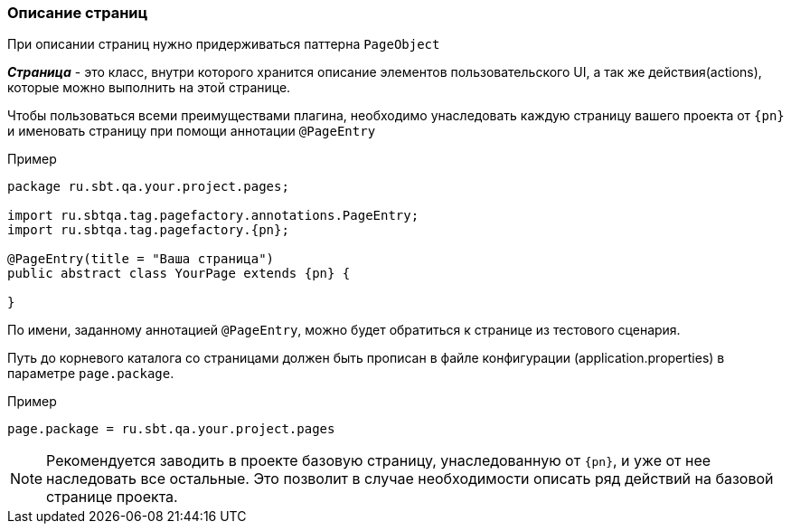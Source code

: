 === Описание страниц
При описании страниц нужно придерживаться паттерна `PageObject`

*__Страница__* - это класс, внутри которого хранится описание элементов пользовательского UI, а так же действия(actions), которые можно выполнить на этой странице.

Чтобы пользоваться всеми преимуществами плагина, необходимо унаследовать каждую страницу вашего проекта от `{pn}` и именовать страницу при помощи аннотации `@PageEntry`

Пример::
[source, subs="attributes+" ]
----
package ru.sbt.qa.your.project.pages;

import ru.sbtqa.tag.pagefactory.annotations.PageEntry;
import ru.sbtqa.tag.pagefactory.{pn};

@PageEntry(title = "Ваша страница")
public abstract class YourPage extends {pn} {

}
----

По имени, заданному аннотацией `@PageEntry`, можно будет обратиться к странице из тестового сценария.

Путь до корневого каталога со страницами должен быть прописан в файле конфигурации (application.properties) в параметре `page.package`.

Пример::
[source,]
----
page.package = ru.sbt.qa.your.project.pages
----

NOTE: [aqua]#Рекомендуется заводить в проекте базовую страницу, унаследованную от `{pn}`, и уже от нее наследовать все остальные. Это позволит в случае необходимости описать ряд действий на базовой странице проекта.#
